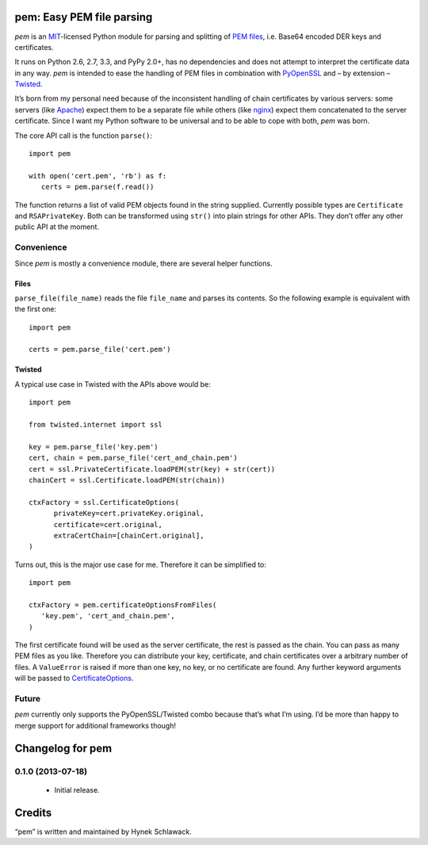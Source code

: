 pem: Easy PEM file parsing
==========================

.. image:: https://secure.travis-ci.org/hynek/pem.png
        :target: https://secure.travis-ci.org/hynek/pem

*pem* is an `MIT`_-licensed Python module for parsing and splitting of `PEM files`_, i.e. Base64 encoded DER keys and certificates.

It runs on Python 2.6, 2.7, 3.3, and PyPy 2.0+, has no dependencies and does not attempt to interpret the certificate data in any way.
*pem* is intended to ease the handling of PEM files in combination with `PyOpenSSL`_ and – by extension – `Twisted`_.

It’s born from my personal need because of the inconsistent handling of chain certificates by various servers: some servers (like `Apache`_) expect them to be a separate file while others (like `nginx`_) expect them concatenated to the server certificate.
Since I want my Python software to be universal and to be able to cope with both, *pem* was born.

The core API call is the function ``parse()``: ::

   import pem

   with open('cert.pem', 'rb') as f:
      certs = pem.parse(f.read())

The function returns a list of valid PEM objects found in the string supplied.
Currently possible types are ``Certificate`` and ``RSAPrivateKey``.
Both can be transformed using ``str()`` into plain strings for other APIs.
They don’t offer any other public API at the moment.

Convenience
-----------

Since `pem` is mostly a convenience module, there are several helper functions.

Files
+++++

``parse_file(file_name)`` reads the file ``file_name`` and parses its contents.
So the following example is equivalent with the first one: ::

   import pem

   certs = pem.parse_file('cert.pem')


Twisted
+++++++

A typical use case in Twisted with the APIs above would be: ::

   import pem

   from twisted.internet import ssl

   key = pem.parse_file('key.pem')
   cert, chain = pem.parse_file('cert_and_chain.pem')
   cert = ssl.PrivateCertificate.loadPEM(str(key) + str(cert))
   chainCert = ssl.Certificate.loadPEM(str(chain))

   ctxFactory = ssl.CertificateOptions(
         privateKey=cert.privateKey.original,
         certificate=cert.original,
         extraCertChain=[chainCert.original],
   )

Turns out, this is the major use case for me.
Therefore it can be simplified to: ::

   import pem

   ctxFactory = pem.certificateOptionsFromFiles(
      'key.pem', 'cert_and_chain.pem',
   )


The first certificate found will be used as the server certificate, the rest is passed as the chain.
You can pass as many PEM files as you like.
Therefore you can distribute your key, certificate, and chain certificates over a arbitrary number of files.
A ``ValueError`` is raised if more than one key, no key, or no certificate are found.
Any further keyword arguments will be passed to `CertificateOptions`_.


Future
------

*pem* currently only supports the PyOpenSSL/Twisted combo because that’s what I’m using.
I’d be more than happy to merge support for additional frameworks though!


.. _`MIT`: http://choosealicense.com/licenses/mit/
.. _`PEM files`: http://en.wikipedia.org/wiki/X.509#Certificate_filename_extensions
.. _`Apache`: http://httpd.apache.org
.. _`nginx`: http://nginx.org/en/
.. _`PyOpenSSL`: https://launchpad.net/pyopenssl
.. _`Twisted`: http://twistedmatrix.com/documents/current/api/twisted.internet.ssl.Certificate.html#loadPEM
.. _`CertificateOptions`: http://twistedmatrix.com/documents/current/api/twisted.internet.ssl.CertificateOptions.html


Changelog for pem
=================

0.1.0 (2013-07-18)
------------------
   - Initial release.


Credits
=======

“pem” is written and maintained by Hynek Schlawack.


